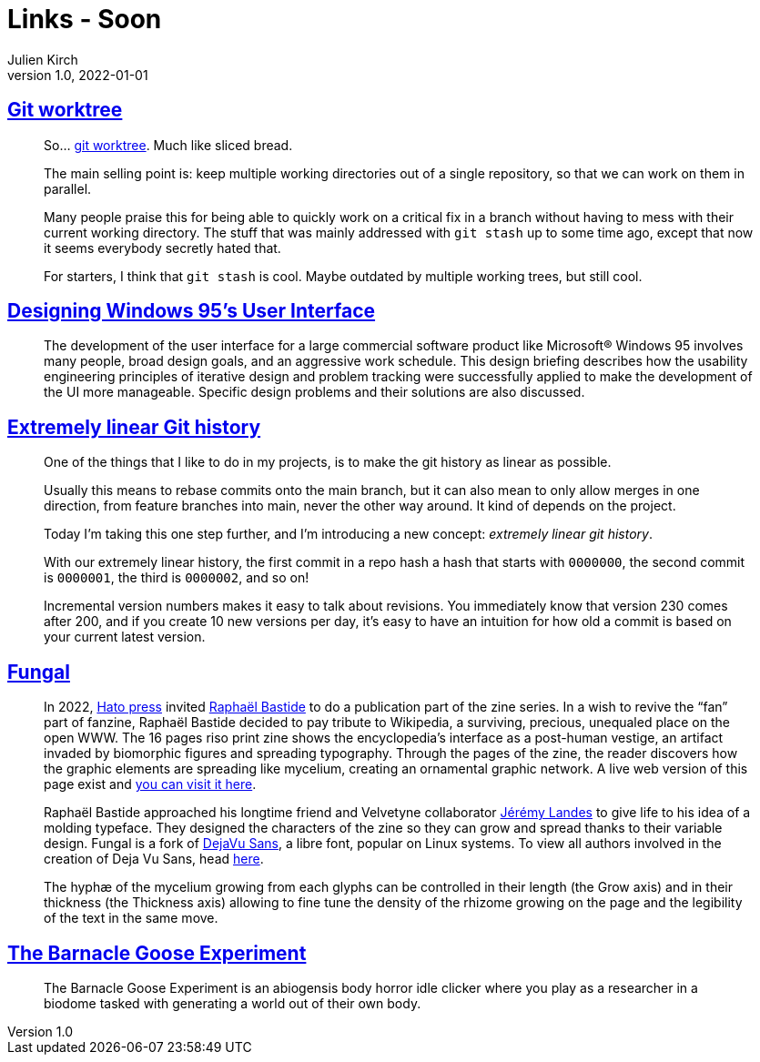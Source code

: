 = Links - Soon
Julien Kirch
v1.0, 2022-01-01
:article_lang: en
:figure-caption!:
:article_description: 

== link:https://github.polettix.it/ETOOBUSY/2022/11/22/git-worktree/[Git worktree]

[quote]
____
So… link:https://git-scm.com/docs/git-worktree[git worktree]. Much like
sliced bread.

The main selling point is: keep multiple working directories out of a
single repository, so that we can work on them in parallel.

Many people praise this for being able to quickly work on a critical fix
in a branch without having to mess with their current working directory.
The stuff that was mainly addressed with `git stash` up to some time
ago, except that now it seems everybody secretly hated that.

For starters, I think that `git stash` is cool. Maybe outdated by
multiple working trees, but still cool.
____

== link:https://socket3.wordpress.com/2018/02/03/designing-windows-95s-user-interface/[Designing Windows 95's User Interface]

[quote]
____
The development of the user interface for a large commercial software
product like Microsoft® Windows 95 involves many people, broad design
goals, and an aggressive work schedule. This design briefing describes
how the usability engineering principles of iterative design and problem
tracking were successfully applied to make the development of the UI
more manageable. Specific design problems and their solutions are also
discussed.
____

== link:https://westling.dev/b/extremely-linear-git[Extremely linear Git history]

[quote]
____
One of the things that I like to do in my projects, is to make the git
history as linear as possible.

Usually this means to rebase commits onto the main branch, but it can
also mean to only allow merges in one direction, from feature branches
into main, never the other way around. It kind of depends on the
project.

Today I'm taking this one step further, and I'm introducing a new
concept: _extremely linear git history_.

With our extremely linear history, the first commit in a repo hash a
hash that starts with `0000000`, the second commit is `0000001`, the
third is `0000002`, and so on!

Incremental version numbers makes it easy to talk about revisions. You
immediately know that version 230 comes after 200, and if you create 10
new versions per day, it's easy to have an intuition for how old a
commit is based on your current latest version.
____

== link:https://velvetyne.fr/fonts/fungal/[Fungal]

[quote]
____
In 2022, link:https://hato.store/[Hato press] invited
link:https://velvetyne.fr/authors/raphael-bastide/[Raphaël Bastide] to do a
publication part of the zine series. In a wish to revive the "`fan`" part
of fanzine, Raphaël Bastide decided to pay tribute to Wikipedia, a
surviving, precious, unequaled place on the open WWW. The 16 pages riso
print zine shows the encyclopedia's interface as a post-human vestige,
an artifact invaded by biomorphic figures and spreading typography.
Through the pages of the zine, the reader discovers how the graphic
elements are spreading like mycelium, creating an ornamental graphic
network. A live web version of this page exist and
link:https://fungal.page/[you can visit it here].

Raphaël Bastide approached his longtime friend and Velvetyne
collaborator link:https://velvetyne.fr/authors/jjjlllnnn/[Jérémy Landes] to
give life to his idea of a molding typeface. They designed the
characters of the zine so they can grow and spread thanks to their
variable design. Fungal is a fork of
link:https://github.com/dejavu-fonts/dejavu-fonts/[DejaVu Sans], a libre
font, popular on Linux systems. To view all authors involved in the
creation of Deja Vu Sans, head
link:https://github.com/dejavu-fonts/dejavu-fonts/blob/master/AUTHORS[here].

The hyphæ of the mycelium growing from each glyphs can be controlled in
their length (the Grow axis) and in their thickness (the Thickness axis)
allowing to fine tune the density of the rhizome growing on the page and
the legibility of the text in the same move.
____

== link:https://everest-pipkin.com/barnacle-goose/[The Barnacle Goose Experiment]

[quote]
____
The Barnacle Goose Experiment
is an abiogensis body horror idle clicker where you play as a researcher in a biodome tasked with generating a world out of their own body.
____
